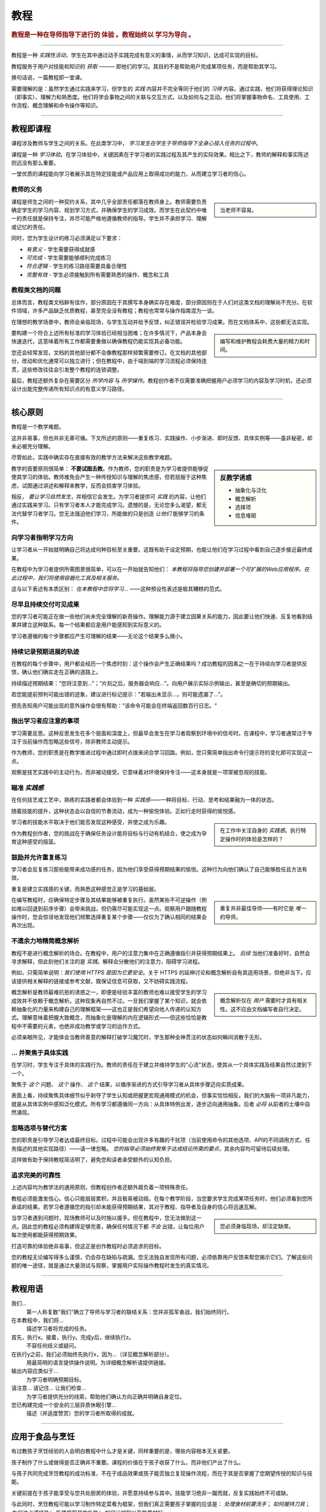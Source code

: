 .. _tutorials:

教程
=========

..  rubric:: 教程是一种在导师指导下进行的 **体验** 。教程始终以 **学习为导向** 。

===========

教程是一种 *实践性活动*，学生在其中通过动手实践完成有意义的事情，从而学习知识，达成可实现的目标。

教程服务于用户对技能和知识的 *获取* ——— 即他们的学习。其目的不是帮助用户完成某项任务，而是帮助其学习。

..  image:: /images/overview-tutorials.png
    :alt: Tutorials - learning-oriented guides that describe practical steps and are intended to serve our study.
    :class: sidebar

换句话说，一篇教程即一堂课。

需要理解的是：虽然学生通过实践来学习，但学生的 *实践* 内容并不完全等同于他们的 *习得* 内容。通过实践，他们将获得理论知识（即事实）、理解力和熟悉度。他们将学会事物之间的关联与交互方式，以及如何与之互动。他们将掌握事物命名、工具使用、工作流程、概念理解和命令操作等知识。


=================


教程即课程
------------------------

课程涉及教师与学生之间的关系。在此类学习中， *学习发生在学生于导师指导下全身心投入任务的过程中*。

课程是一种 *学习体验*。在学习体验中，关键因素在于学习者的实践过程及其产生的实际效果。相比之下，教师的解释和事实陈述则远没有那么重要。

一堂优质的课程能向学习者展示其在特定技能或产品应用上取得成功的能力，从而建立学习者的信心。


教师的义务
~~~~~~~~~~~~~~~~~~~~~~~~~~~

..  sidebar::

    当老师不容易。

课程是师生之间的一种契约关系，其中几乎全部责任都落在教师身上。教师需要负责确定学生的学习内容、规划学习方式，并确保学生的学习成效。而学生在此契约中唯一的责任就是保持专注，并尽可能严格地遵循教师的指导。学生并不承担学习、理解或记忆的责任。

同时，您为学生设计的练习必须满足以下要求：

* *有意义* - 学生需要获得成就感
* *可完成* - 学生需要能够顺利完成练习
* *符合逻辑* - 学生的练习路径需要具备合理性
* *完整有效* - 学生必须接触到所有需要熟悉的操作、概念和工具


教程类文档的问题
~~~~~~~~~~~~~~~~~~~~~~~~

总体而言，教程类文档鲜有佳作，部分原因在于其撰写本身确实存在难度，部分原因则在于人们对这类文档的理解尚不充分。在软件领域，许多产品缺乏优质教程，甚至完全没有教程；教程也常常与操作指南混为一谈。

在理想的教学场景中，教师会亲临现场，与学生互动并给予反馈，纠正错误并检验学习成果。而在文档体系中，这些都无法实现。

..  sidebar::

    编写和维护教程会耗费大量的精力和时间。

要构建一个符合上述所有标准的学习体验已经相当困难；在许多情况下，产品本身会快速迭代，这意味着所有工作都需要重做以确保教程仍能实现其必备功能。

您还会经常发现，文档的其他部分都不会像教程那样频繁需要修订。在文档的其他部分，改动和优化通常可以独立进行；但在教程中，由于端到端的学习流程必须保持连贯，这些修改往往会引发整个教程的连锁调整。

最后，教程还额外复杂在需要区分 *所学内容* 与 *所学操作*。教程创作者不仅需要准确把握用户必须学习的内容及学习时机，还必须设计出能完整传递所有知识点的有意义学习路径。


=================

核心原则
--------------

教程是一个教学难题。

这并非易事，但也并非无章可循。下文所述的原则——重复练习、实践操作、小步渐进、即时反馈、具体实例等——虽非秘密，却未必被充分理解。

尽管如此，实践中确实存在直接有效的教学方法来解决这些教学难题。

..  sidebar:: 反教学诱惑

    * 抽象化与泛化
    * 概念解析
    * 选择项
    * 信息堆砌

教学的首要原则很简单： **不要试图去教**。作为教师，您的职责是为学习者提供能够促使其学习的体验。教师难免会产生一种传授知识与理解的焦虑感，但若屈服于这种焦虑，试图通过讲述和解释来教学，反而会损害学习体验。

相反， *要让学习自然发生*，并相信它会发生。为学习者提供可 *实践* 的内容，让他们通过实践来学习。只有学习者本人才能完成学习。遗憾的是，无论您多么渴望，都无法代替学习者学习。您无法强迫他们学习，所能做的只是创造 *让他们* 能够学习的条件。


向学习者指明学习方向
~~~~~~~~~~~~~~~~~~~~~~~~~~~~~~~~~~~~~~~~~~~~~~~~~~~~~~

让学习者从一开始就明确自己将达成何种目标至关重要。这既有助于设定预期，也能让他们在学习过程中看到自己逐步接近最终成果。 

在教程中为学习者提供所需图景很简单，可以在一开始就告知他们： *本教程将指导您创建并部署一个可扩展的Web应用程序。在此过程中，我们将使用容器化工具及相关服务。*

这与以下表述有本质区别： *在本教程中您将学习...* ——这种预设性表述是极其糟糕的范式。


尽早且持续交付可见成果
~~~~~~~~~~~~~~~~~~~~~~~~~~~~~~~~~~~~~~~

您的学习者可能正在做一些他们尚未完全理解的新奇操作。理解能力源于建立因果关系的能力，因此要让他们快速、反复地看到结果并建立这种联系。每一个结果都应是用户能感知到实际意义的。

学习者遵循的每个步骤都应产生可理解的结果——无论这个结果多么微小。


持续记录预期进展的轨迹
~~~~~~~~~~~~~~~~~~~~~~~~~~~~~~~~~~~~

在教程的每个步骤中，用户都会经历一个焦虑时刻：这个操作会产生正确结果吗？成功教程的因素之一在于持续向学习者提供反馈，确认他们确实走在正确的道路上。

持续描述预期结果：“您将注意到...”；“片刻之后，服务器会响应...”。向用户展示实际示例输出，甚至是确切的预期输出。

若您能提前预判可能出错的迹象，建议进行标记提示："若输出未显示...，则可能遗漏了..."。

预先告知用户可能出现的意外操作会很有帮助："该命令可能会在终端返回数百行日志。"


指出学习者应注意的事项
~~~~~~~~~~~~~~~~~~~~~~~~~~~~~~~~~~~~~~~~

学习需要反思。这种反思发生在多个层面和深度上，但最早会发生在学习者观察到环境中的信号时。在课程中，学习者通常过于专注于当前操作而忽略这些信号，除非教师主动提示。

作为教师，您的职责是在教学推进过程中通过即时点拨来闭合学习回路。例如，您只需简单指出命令行提示符的变化即可实现这一点。

观察是技艺实践中的主动行为，而非被动接受。它意味着对环境保持专注——这本身就是一项常被忽视的技能。


瞄准 *实践感*
~~~~~~~~~~~~~~~~~~~~~~~~~~~~~

在任何技艺或工艺中，熟练的实践者都会体验到一种 *实践感*——一种将目标、行动、思考和结果融为一体的状态。

随着技能的提升，这种状态会以自信的节奏流动，成为一种愉悦体验。正如行走时获得的愉悦感。

..  sidebar::

    在工作中关注自身的 *实践感*。执行特定操作时的体验是怎样的？

学习者的技能水平取决于他们能否发现这种感受，并使之成为乐趣。

作为教程创作者，您的挑战在于确保任务设计能将目标与行动有机结合，使之成为孕育这种感受的摇篮。


鼓励并允许重复练习
~~~~~~~~~~~~~~~~~~~~~~~~~~~~~~~

学习者会反复练习那些能带来成功感的任务，因为他们享受获得预期结果的愉悦。这种行为向他们确认了自己能够胜任且方法有效。

重复是建立实践感的关键，而熟悉这种感觉正是学习的基础层。

..  sidebar::

    重复并非最佳导师——有时它是 *唯一* 的导师。

在编写教程时，应确保特定步骤及其结果能够被重复执行。虽然某些不可逆操作（例如难以回退到前序步骤）会带来挑战，但仍需尽可能实现这一点。观察用户跟随教程操作时，您会惊讶地发现他们频繁选择重复某个步骤——仅仅为了确认相同的结果会再次出现。


不遗余力地精简概念解析
~~~~~~~~~~~~~~~~~~~~~~~~~~~~~~~

教程不是进行概念解析的场合。在教程中，用户的注意力集中在正确遵循指引并获得预期结果上。 *后续* 当他们准备好时，自然会寻求解释，但此刻他们关注的是 *实践*。解释会分散他们的注意力，阻碍学习进程。

例如，只需简单说明：*我们使用 HTTPS 是因为它更安全*。关于 HTTPS 的延伸讨论和概念解析自有其适用场景，但绝非当下。应该提供相关解释的链接或参考文献，既保证信息可获取，又不妨碍实践流程。

..  sidebar::

    概念解析仅在 *用户* 需要时才具有相关性。这不应由文档编写者自行决定。

概念解析是教师最难抗拒的诱惑之一，即便是经验丰富的教师也难以接受学生的学习成效并不依赖于概念解析。这种现象再自然不过。一旦我们掌握了某个知识，就会依赖抽象化的力量来构建自己的理解框架——这也正是我们希望向他人传递的认知方式。理解意味着把握大致概念，而抽象化是理解的内在逻辑形式——但这些恰恰是教程中不需要的元素，也绝非成功教学或学习的运作方式。

必须亲眼所见，才能体会当教师善意的解释打破学习魔咒时，学生那种全神贯注的状态如何瞬间消散于无形。


... 并聚焦于具体实践
~~~~~~~~~~~~~~~~~~~~~~~~~~~~~

在学习时，学生专注于具体的实践行为。教师的责任在于建立并维持学生的"心流"状态，使其从一个具体实践及结果自然过渡到下一个。

聚焦于 *这个* 问题、 *这个* 操作、 *这个* 结果，以循序渐进的方式引导学习者从具体步骤迈向实质成果。

表面上看，持续聚焦具体细节似乎剥夺了学生认知或把握更宏观通用模式的机会，但事实恰恰相反。我们的大脑有一项非凡能力，就是从具体实例中感知泛化模式。所有学习都遵循同一方向：从具体特例出发，逐步迈向通用抽象。后者 *必将* 从前者的土壤中自然涌现。


忽略选项与替代方案
~~~~~~~~~~~~~~~~~~~~~~~~~~~~~~~

您的职责是引导学习者达成最终目标。过程中可能会出现许多有趣的干扰项（当前使用命令的其他选项、API的不同调用方式、任务描述的其他实现路径）——请一律忽略。 *您的指导必须始终聚焦于达成结论所需的要点*，其余内容均可留待后续处理。

这样做有助于保持教程简洁明了，避免您和读者承受额外的认知负担。


追求完美的可靠性
~~~~~~~~~~~~~~~~~~~~~~~~~~~~~

上述内容均为教学法的通用原则，但教程创作者还额外肩负着一项特殊责任。

教程必须能激发信心。信心只能层层累积，并且极易被动摇。在每个教学阶段，当您要求学生完成某项任务时，他们必须看到您所承诺的结果。若学习者遵循您的指引却未能获得预期结果，其对于教程、指导者及自身的信心将迅速瓦解。

..  sidebar::

    您必须身临现场，却注定缺席。

当学习者遇到问题时，现场教师可以及时施以援手。但在教程中，您无法做到这一点。因此您的教程必须构建得足够完善，确保任何情况下都 *不会* 出错，让每位用户每次使用都能获得预期效果。

打造可靠的体验绝非易事，但这正是创作教程时必须追求的目标。

您的教程无论编写得多么谨慎，仍会存在缺陷与疏漏。您无法独自发现所有问题，必须依靠用户反馈来帮您揭示它们。了解这些问题的唯一途径，就是通过大量测试与观察，掌握用户实际操作教程时发生的真实情况。


==============

教程用语
-------------------------

我们...
    第一人称复数"我们"确立了导师与学习者的联结关系：您并非孤军奋战，我们始终同行。
在本教程中，我们将...
    描述学习者将完成的任务。
首先，执行x。接着，执行y。完成y后，继续执行z。
    不容任何歧义或疑问。
在执行y之前，我们必须始终先执行x，因为...（详见概念解析部分）。
    用最简明的语言提供操作说明。为详细概念解析请提供链接。
输出内容应类似于...
    为学习者明确预期目标。
请注意... 请记住... 让我们检查...
    为学习者提供充分的线索，帮助他们确认方向正确并明确自身定位。
您已构建完成一个安全的三层异质休眠引擎...
    描述（并适度赞赏）您的学习者所取得的成就。


===============

应用于食品与烹饪
---------------------------

..  image:: /images/anselmo.jpg
    :alt: A child proudly showing a dish he has helped prepare

有过教孩子烹饪经验的人会明白教程中什么才是关键，同样重要的是，哪些内容根本无关紧要。

孩子制作了什么或做得是否正确并不重要。课程的价值在于孩子收获了什么，而非他们产出了什么。

与孩子共同完成烹饪教程的成功标准，不在于成品效果或孩子能否独立复现操作流程，而在于其是否掌握了您期望传授的知识与技能。

关键前提在于孩子能享受与您共处厨房的体验，并愿意持续参与其中。技能学习绝非一蹴而就，反复实践始终不可或缺。 

与此同时，烹饪教程可能以学习制作特定菜肴为框架，但我们真正需要孩子掌握的应该是： *处理食材前要洗手*； *如何握持刀具*； *为何油必须烧热*； *所使用厨具的名称*； *如何计时和以及称量材料*。

孩子通过 **共同参与厨房活动**，在与您协作的过程中自然而然地掌握这些技能——他们按照自己的节奏、用适合自己的方式，从亲身实践中而非您的言语示范里获得成长。

当孩子年龄较小时，您常会发现教程不得不突然中断——远早于您预设的完成节点。这完全正常且可预见，因为儿童的注意力持续时间本就有限。但只要孩子成功完成了某件事——无论多微小——并乐在其中，这就会在其技术专长的构建过程中奠定基础，成为下次可回溯并进一步拓展的起点。
